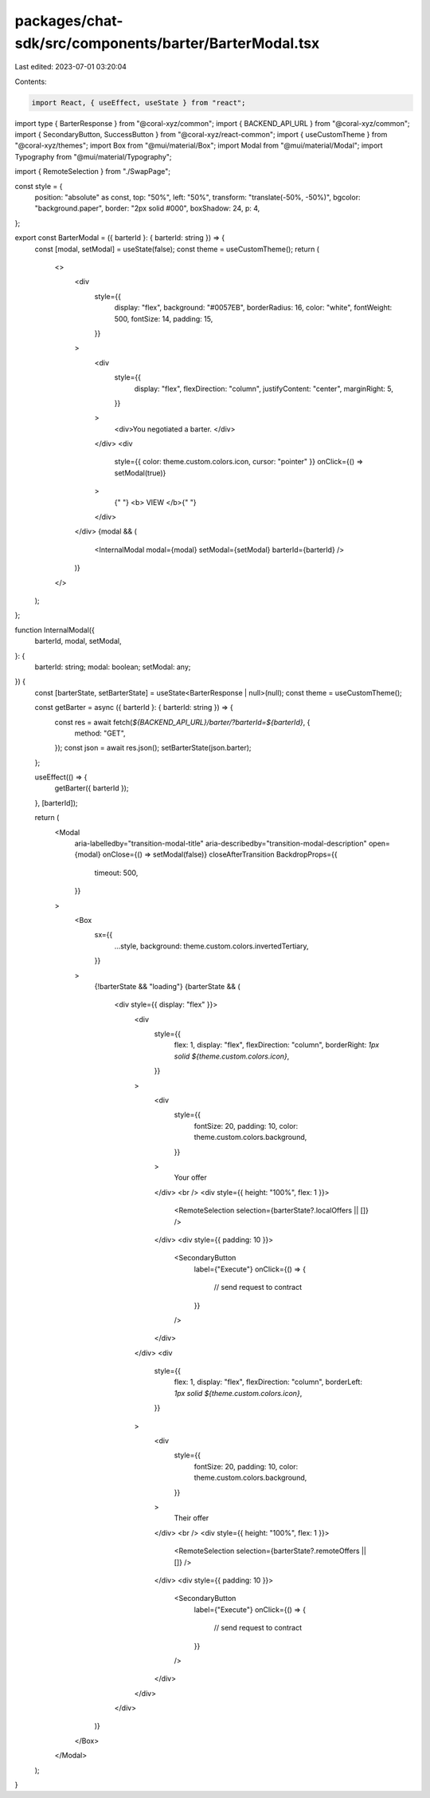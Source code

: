 packages/chat-sdk/src/components/barter/BarterModal.tsx
=======================================================

Last edited: 2023-07-01 03:20:04

Contents:

.. code-block:: tsx

    import React, { useEffect, useState } from "react";
import type { BarterResponse } from "@coral-xyz/common";
import { BACKEND_API_URL } from "@coral-xyz/common";
import { SecondaryButton, SuccessButton } from "@coral-xyz/react-common";
import { useCustomTheme } from "@coral-xyz/themes";
import Box from "@mui/material/Box";
import Modal from "@mui/material/Modal";
import Typography from "@mui/material/Typography";

import { RemoteSelection } from "./SwapPage";

const style = {
  position: "absolute" as const,
  top: "50%",
  left: "50%",
  transform: "translate(-50%, -50%)",
  bgcolor: "background.paper",
  border: "2px solid #000",
  boxShadow: 24,
  p: 4,
};

export const BarterModal = ({ barterId }: { barterId: string }) => {
  const [modal, setModal] = useState(false);
  const theme = useCustomTheme();
  return (
    <>
      <div
        style={{
          display: "flex",
          background: "#0057EB",
          borderRadius: 16,
          color: "white",
          fontWeight: 500,
          fontSize: 14,
          padding: 15,
        }}
      >
        <div
          style={{
            display: "flex",
            flexDirection: "column",
            justifyContent: "center",
            marginRight: 5,
          }}
        >
          <div>You negotiated a barter. </div>
        </div>
        <div
          style={{ color: theme.custom.colors.icon, cursor: "pointer" }}
          onClick={() => setModal(true)}
        >
          {" "}
          <b> VIEW </b>{" "}
        </div>
      </div>
      {modal && (
        <InternalModal modal={modal} setModal={setModal} barterId={barterId} />
      )}
    </>
  );
};

function InternalModal({
  barterId,
  modal,
  setModal,
}: {
  barterId: string;
  modal: boolean;
  setModal: any;
}) {
  const [barterState, setBarterState] = useState<BarterResponse | null>(null);
  const theme = useCustomTheme();

  const getBarter = async ({ barterId }: { barterId: string }) => {
    const res = await fetch(`${BACKEND_API_URL}/barter/?barterId=${barterId}`, {
      method: "GET",
    });
    const json = await res.json();
    setBarterState(json.barter);
  };

  useEffect(() => {
    getBarter({ barterId });
  }, [barterId]);

  return (
    <Modal
      aria-labelledby="transition-modal-title"
      aria-describedby="transition-modal-description"
      open={modal}
      onClose={() => setModal(false)}
      closeAfterTransition
      BackdropProps={{
        timeout: 500,
      }}
    >
      <Box
        sx={{
          ...style,
          background: theme.custom.colors.invertedTertiary,
        }}
      >
        {!barterState && "loading"}
        {barterState && (
          <div style={{ display: "flex" }}>
            <div
              style={{
                flex: 1,
                display: "flex",
                flexDirection: "column",
                borderRight: `1px solid ${theme.custom.colors.icon}`,
              }}
            >
              <div
                style={{
                  fontSize: 20,
                  padding: 10,
                  color: theme.custom.colors.background,
                }}
              >
                Your offer
              </div>
              <br />
              <div style={{ height: "100%", flex: 1 }}>
                <RemoteSelection selection={barterState?.localOffers || []} />
              </div>
              <div style={{ padding: 10 }}>
                <SecondaryButton
                  label={"Execute"}
                  onClick={() => {
                    // send request to contract
                  }}
                />
              </div>
            </div>
            <div
              style={{
                flex: 1,
                display: "flex",
                flexDirection: "column",
                borderLeft: `1px solid ${theme.custom.colors.icon}`,
              }}
            >
              <div
                style={{
                  fontSize: 20,
                  padding: 10,
                  color: theme.custom.colors.background,
                }}
              >
                Their offer
              </div>
              <br />
              <div style={{ height: "100%", flex: 1 }}>
                <RemoteSelection selection={barterState?.remoteOffers || []} />
              </div>
              <div style={{ padding: 10 }}>
                <SecondaryButton
                  label={"Execute"}
                  onClick={() => {
                    // send request to contract
                  }}
                />
              </div>
            </div>
          </div>
        )}
      </Box>
    </Modal>
  );
}


